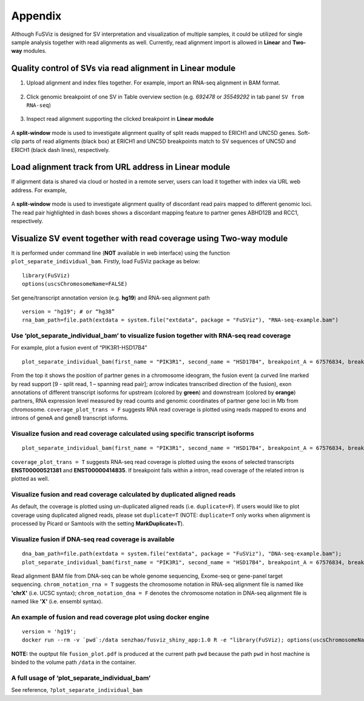 Appendix
--------

Although FuSViz is designed for SV interpretation and visualization of
multiple samples, it could be utilized for single sample analysis
together with read alignments as well. Currently, read alignment import
is allowed in **Linear** and **Two-way** modules.

Quality control of SVs via read alignment in Linear module
~~~~~~~~~~~~~~~~~~~~~~~~~~~~~~~~~~~~~~~~~~~~~~~~~~~~~~~~~~

1. Upload alignment and index files together. For example, import an
   RNA-seq alignment in BAM format.

.. figure:: 6.1.Load_local_alignment_track_in_Linear_module_1.png
   :alt: 

2. Click genomic breakpoint of one SV in Table overview section (e.g.
   *692478* or *35549292* in tab panel ``SV from RNA-seq``)

.. figure:: 6.1.Load_local_alignment_track_in_Linear_module_2.png
   :alt: 

3. Inspect read alignment supporting the clicked breakpoint in **Linear
   module**

.. figure:: 6.1.Load_local_alignment_track_in_Linear_module_3.png
   :alt: 

A **split-window** mode is used to investigate alignment quality of
split reads mapped to ERICH1 and UNC5D genes. Soft-clip parts of read
aligments (black box) at ERICH1 and UNC5D breakpoints match to SV
sequences of UNC5D and ERICH1 (black dash lines), respectively.

Load alignment track from URL address in Linear module
~~~~~~~~~~~~~~~~~~~~~~~~~~~~~~~~~~~~~~~~~~~~~~~~~~~~~~

If alignment data is shared via cloud or hosted in a remote server,
users can load it together with index via URL web address. For example,

.. figure:: 6.2.Load_alignment_track_from_URL_address.png
   :alt: 

.. figure:: 6.1.Load_local_alignment_track_in_Linear_module_4.png
   :alt: 

A **split-window** mode is used to investigate alignment quality of
discordant read pairs mapped to different genomic loci. The read pair
highlighted in dash boxes shows a discordant mapping feature to partner
genes ABHD12B and RCC1, respectively.

Visualize SV event together with read coverage using Two-way module
~~~~~~~~~~~~~~~~~~~~~~~~~~~~~~~~~~~~~~~~~~~~~~~~~~~~~~~~~~~~~~~~~~~

It is performed under command line (**NOT** available in web interface)
using the function ``plot_separate_individual_bam``. Firstly, load
FuSViz package as below:

::

    library(FuSViz)
    options(uscsChromosomeName=FALSE)

Set gene/transcript annotation version (e.g. **hg19**) and RNA-seq
alignment path

::

    version = "hg19"; # or “hg38”
    rna_bam_path=file.path(extdata = system.file("extdata", package = "FuSViz"), "RNA-seq-example.bam")

Use ‘plot\_separate\_individual\_bam’ to visualize fusion together with RNA-seq read coverage
^^^^^^^^^^^^^^^^^^^^^^^^^^^^^^^^^^^^^^^^^^^^^^^^^^^^^^^^^^^^^^^^^^^^^^^^^^^^^^^^^^^^^^^^^^^^^

For example, plot a fusion event of “PIK3R1-HSD17B4”

::

    plot_separate_individual_bam(first_name = "PIK3R1", second_name = "HSD17B4", breakpoint_A = 67576834, breakpoint_B = 118792010, coverage_plot_trans = F, version=version, rna_bam_path = rna_bam_path, split = 9, span = 1, fusion_strandA="+", fusion_strandB="-")

.. figure:: 6.3.fusion_RNA-seq_1.png
   :alt: 

From the top it shows the position of partner genes in a chromosome
ideogram, the fusion event (a curved line marked by read support [9 -
split read, 1 – spanning read pair]; arrow indicates transcribed
direction of the fusion), exon annotations of different transcript
isoforms for upstream (colored by **green**) and downstream (colored by
**orange**) partners, RNA expression level measured by read counts and
genomic coordinates of partner gene loci in Mb from chromosome.
``coverage_plot_trans = F`` suggests RNA read coverage is plotted using
reads mapped to exons and introns of geneA and geneB transcript isforms.

Visualize fusion and read coverage calculated using specific transcript isoforms
^^^^^^^^^^^^^^^^^^^^^^^^^^^^^^^^^^^^^^^^^^^^^^^^^^^^^^^^^^^^^^^^^^^^^^^^^^^^^^^^

::

    plot_separate_individual_bam(first_name = "PIK3R1", second_name = "HSD17B4", breakpoint_A = 67576834, breakpoint_B = 118792010, coverage_plot_trans = T, version=version, rna_bam_path = rna_bam_path, transcriptA="ENST00000521381 ENST00000274335", transcriptB="ENST00000414835", split = 9, span = 1, fusion_strandA="+", fusion_strandB="-")

``coverage_plot_trans = T`` suggests RNA-seq read coverage is plotted
using the exons of selected transcripts **ENST00000521381** and
**ENST00000414835**. If breakpoint falls within a intron, read coverage
of the related intron is plotted as well.

.. figure:: 6.3.fusion_RNA-seq_2.png
   :alt: 

Visualize fusion and read coverage calculated by duplicated aligned reads
^^^^^^^^^^^^^^^^^^^^^^^^^^^^^^^^^^^^^^^^^^^^^^^^^^^^^^^^^^^^^^^^^^^^^^^^^

As default, the coverage is plotted using un-duplicated aligned reads
(i.e. ``duplicate=F``). If users would like to plot coverage using
duplicated aligned reads, please set ``duplicate=T`` (NOTE:
``duplicate=T`` only works when alignment is processed by Picard or
Samtools with the setting **MarkDuplicate=T**).

.. figure:: 6.3.fusion_RNA-seq_3.png
   :alt: 

.. figure:: 6.3.fusion_RNA-seq_4.png
   :alt: 

Visualize fusion if DNA-seq read coverage is available
^^^^^^^^^^^^^^^^^^^^^^^^^^^^^^^^^^^^^^^^^^^^^^^^^^^^^^

::

    dna_bam_path=file.path(extdata = system.file("extdata", package = "FuSViz"), "DNA-seq-example.bam");
    plot_separate_individual_bam(first_name = "PIK3R1", second_name = "HSD17B4", breakpoint_A = 67576834, breakpoint_B = 118792010, coverage_plot_trans = F, version=version, chrom_notation_rna = T, chrom_notation_dna = F, split = 9, span = 1, rna_bam_path = rna_bam_path, dna_bam_path = dna_bam_path, fusion_strandA="+", fusion_strandB="-")

Read alignment BAM file from DNA-seq can be whole genome sequencing,
Exome-seq or gene-panel target sequencing. ``chrom_notation_rna = T``
suggests the chromosome notation in RNA-seq alignment file is named like
**'chrX'** (i.e. UCSC syntax); ``chrom_notation_dna = F`` denotes the
chromosome notation in DNA-seq alignment file is named like **'X'**
(i.e. ensembl syntax).

.. figure:: 6.3.fusion_RNA-seq_DNA-seq_5.png
   :alt: 

An example of fusion and read coverage plot using docker engine
^^^^^^^^^^^^^^^^^^^^^^^^^^^^^^^^^^^^^^^^^^^^^^^^^^^^^^^^^^^^^^^

::

    version = 'hg19';
    docker run --rm -v `pwd`:/data senzhao/fusviz_shiny_app:1.0 R -e "library(FuSViz); options(uscsChromosomeName=F); pdf(file='/data/fusion_plot.pdf', height=7, width=14); plot_separate_individual_bam(first_name='PIK3R1', second_name='HSD17B4', breakpoint_A=67576834, breakpoint_B=118792010, coverage_plot_trans = T, version='$version', rna_bam_path=file.path(extdata=system.file('extdata', package='FuSViz'), 'RNA-seq-example.bam'), transcriptA='ENST00000521381 ENST00000274335', transcriptB='ENST00000414835', split=9, span=1, fusion_strandA='+', fusion_strandB='-'); dev.off();"

**NOTE:** the ouptput file ``fusion_plot.pdf`` is produced at the
current path ``pwd`` because the path ``pwd`` in host machine is binded
to the volume path ``/data`` in the container.

A full usage of ‘plot\_separate\_individual\_bam’
^^^^^^^^^^^^^^^^^^^^^^^^^^^^^^^^^^^^^^^^^^^^^^^^^

See reference, ``?plot_separate_individual_bam``
